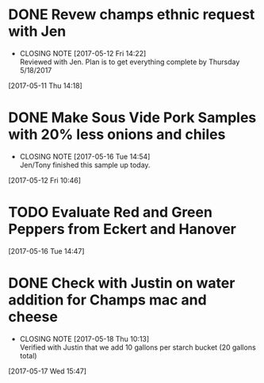 #+FILETAGS: REFILE

* DONE Revew champs ethnic request with Jen
  CLOSED: [2017-05-12 Fri 14:22] DEADLINE: <2017-05-12 Fri>
  - CLOSING NOTE [2017-05-12 Fri 14:22] \\
    Reviewed with Jen. Plan is to get everything complete by Thursday 5/18/2017
  :LOGBOOK:
  CLOCK: [2017-05-11 Thu 14:18]--[2017-05-11 Thu 14:18] =>  0:00
  :END:
[2017-05-11 Thu 14:18]
* DONE Make Sous Vide Pork Samples with 20% less onions and chiles
  CLOSED: [2017-05-16 Tue 14:54] DEADLINE: <2017-05-16 Tue>
  :PROPERTIES:
  :Product:  Sous Vide Pork
  :END:
  - CLOSING NOTE [2017-05-16 Tue 14:54] \\
    Jen/Tony finished this sample up today.
  :LOGBOOK:
  CLOCK: [2017-05-12 Fri 10:46]--[2017-05-12 Fri 10:50] =>  0:04
  :END:
[2017-05-12 Fri 10:46]
* TODO Evaluate Red and Green Peppers from Eckert and Hanover
  DEADLINE: <2017-05-19 Fri>
  :LOGBOOK:
  CLOCK: [2017-05-16 Tue 14:47]--[2017-05-16 Tue 14:49] =>  0:02
  :END:
[2017-05-16 Tue 14:47]
* DONE Check with Justin on water addition for Champs mac and cheese
  CLOSED: [2017-05-18 Thu 10:13] DEADLINE: <2017-05-18 Thu>
  - CLOSING NOTE [2017-05-18 Thu 10:13] \\
    Verified with Justin that we add 10 gallons per starch bucket (20 gallons total)
  :LOGBOOK:
  CLOCK: [2017-05-17 Wed 15:47]--[2017-05-17 Wed 15:47] =>  0:00
  :END:
[2017-05-17 Wed 15:47]
